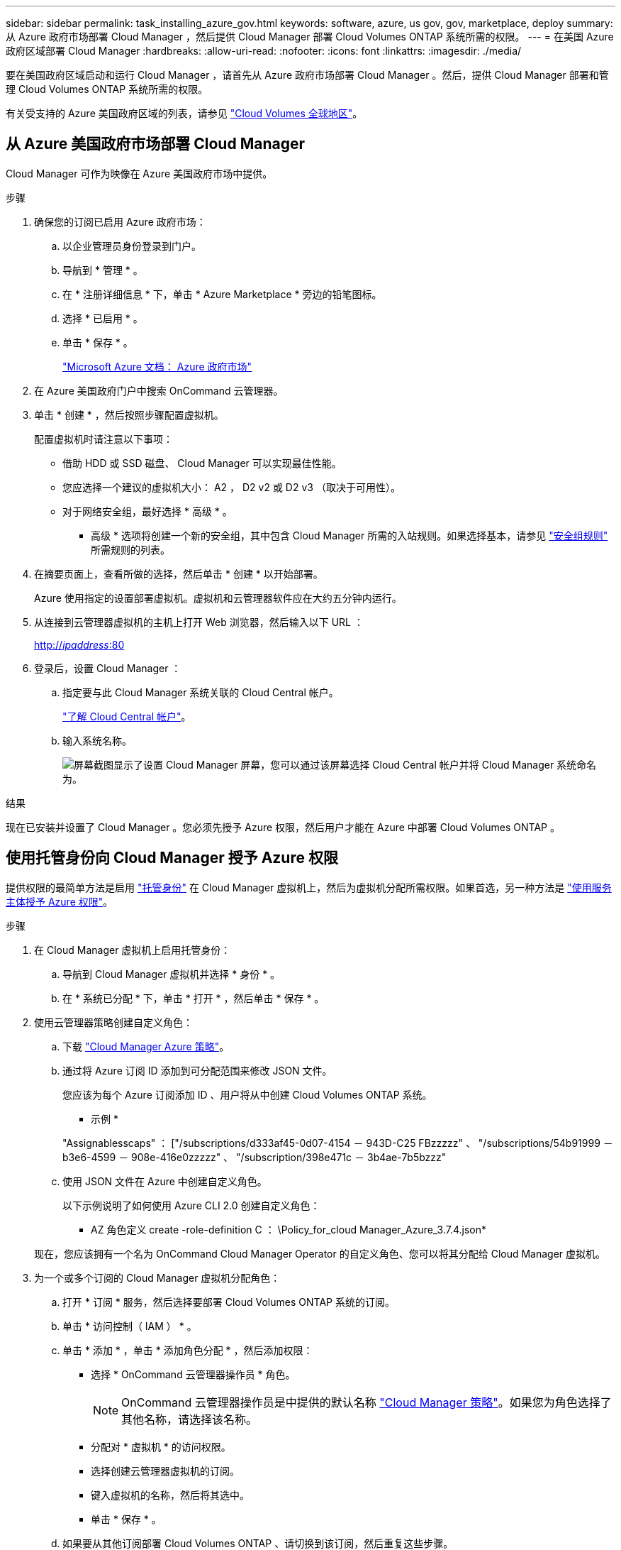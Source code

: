 ---
sidebar: sidebar 
permalink: task_installing_azure_gov.html 
keywords: software, azure, us gov, gov, marketplace, deploy 
summary: 从 Azure 政府市场部署 Cloud Manager ，然后提供 Cloud Manager 部署 Cloud Volumes ONTAP 系统所需的权限。 
---
= 在美国 Azure 政府区域部署 Cloud Manager
:hardbreaks:
:allow-uri-read: 
:nofooter: 
:icons: font
:linkattrs: 
:imagesdir: ./media/


[role="lead"]
要在美国政府区域启动和运行 Cloud Manager ，请首先从 Azure 政府市场部署 Cloud Manager 。然后，提供 Cloud Manager 部署和管理 Cloud Volumes ONTAP 系统所需的权限。

有关受支持的 Azure 美国政府区域的列表，请参见 https://cloud.netapp.com/cloud-volumes-global-regions["Cloud Volumes 全球地区"^]。



== 从 Azure 美国政府市场部署 Cloud Manager

Cloud Manager 可作为映像在 Azure 美国政府市场中提供。

.步骤
. 确保您的订阅已启用 Azure 政府市场：
+
.. 以企业管理员身份登录到门户。
.. 导航到 * 管理 * 。
.. 在 * 注册详细信息 * 下，单击 * Azure Marketplace * 旁边的铅笔图标。
.. 选择 * 已启用 * 。
.. 单击 * 保存 * 。
+
https://docs.microsoft.com/en-us/azure/azure-government/documentation-government-manage-marketplace["Microsoft Azure 文档： Azure 政府市场"^]



. 在 Azure 美国政府门户中搜索 OnCommand 云管理器。
. 单击 * 创建 * ，然后按照步骤配置虚拟机。
+
配置虚拟机时请注意以下事项：

+
** 借助 HDD 或 SSD 磁盘、 Cloud Manager 可以实现最佳性能。
** 您应选择一个建议的虚拟机大小： A2 ， D2 v2 或 D2 v3 （取决于可用性）。
** 对于网络安全组，最好选择 * 高级 * 。
+
* 高级 * 选项将创建一个新的安全组，其中包含 Cloud Manager 所需的入站规则。如果选择基本，请参见 link:reference_security_groups_azure.html["安全组规则"] 所需规则的列表。



. 在摘要页面上，查看所做的选择，然后单击 * 创建 * 以开始部署。
+
Azure 使用指定的设置部署虚拟机。虚拟机和云管理器软件应在大约五分钟内运行。

. 从连接到云管理器虚拟机的主机上打开 Web 浏览器，然后输入以下 URL ：
+
http://_ipaddress_:80[]

. 登录后，设置 Cloud Manager ：
+
.. 指定要与此 Cloud Manager 系统关联的 Cloud Central 帐户。
+
link:concept_cloud_central_accounts.html["了解 Cloud Central 帐户"]。

.. 输入系统名称。
+
image:screenshot_set_up_cloud_manager.gif["屏幕截图显示了设置 Cloud Manager 屏幕，您可以通过该屏幕选择 Cloud Central 帐户并将 Cloud Manager 系统命名为。"]





.结果
现在已安装并设置了 Cloud Manager 。您必须先授予 Azure 权限，然后用户才能在 Azure 中部署 Cloud Volumes ONTAP 。



== 使用托管身份向 Cloud Manager 授予 Azure 权限

提供权限的最简单方法是启用 https://docs.microsoft.com/en-us/azure/active-directory/managed-identities-azure-resources/overview["托管身份"^] 在 Cloud Manager 虚拟机上，然后为虚拟机分配所需权限。如果首选，另一种方法是 link:task_adding_azure_accounts.html["使用服务主体授予 Azure 权限"]。

.步骤
. 在 Cloud Manager 虚拟机上启用托管身份：
+
.. 导航到 Cloud Manager 虚拟机并选择 * 身份 * 。
.. 在 * 系统已分配 * 下，单击 * 打开 * ，然后单击 * 保存 * 。


. 使用云管理器策略创建自定义角色：
+
.. 下载 https://mysupport.netapp.com/cloudontap/iampolicies["Cloud Manager Azure 策略"^]。
.. 通过将 Azure 订阅 ID 添加到可分配范围来修改 JSON 文件。
+
您应该为每个 Azure 订阅添加 ID 、用户将从中创建 Cloud Volumes ONTAP 系统。

+
* 示例 *

+
"Assignablesscaps" ： ["/subscriptions/d333af45-0d07-4154 － 943D-C25 FBzzzzz" 、 "/subscriptions/54b91999 － b3e6-4599 － 908e-416e0zzzzz" 、 "/subscription/398e471c － 3b4ae-7b5bzzz"

.. 使用 JSON 文件在 Azure 中创建自定义角色。
+
以下示例说明了如何使用 Azure CLI 2.0 创建自定义角色：

+
* AZ 角色定义 create -role-definition C ： \Policy_for_cloud Manager_Azure_3.7.4.json*

+
现在，您应该拥有一个名为 OnCommand Cloud Manager Operator 的自定义角色、您可以将其分配给 Cloud Manager 虚拟机。



. 为一个或多个订阅的 Cloud Manager 虚拟机分配角色：
+
.. 打开 * 订阅 * 服务，然后选择要部署 Cloud Volumes ONTAP 系统的订阅。
.. 单击 * 访问控制（ IAM ） * 。
.. 单击 * 添加 * ，单击 * 添加角色分配 * ，然后添加权限：
+
*** 选择 * OnCommand 云管理器操作员 * 角色。
+

NOTE: OnCommand 云管理器操作员是中提供的默认名称 https://mysupport.netapp.com/info/web/ECMP11022837.html["Cloud Manager 策略"]。如果您为角色选择了其他名称，请选择该名称。

*** 分配对 * 虚拟机 * 的访问权限。
*** 选择创建云管理器虚拟机的订阅。
*** 键入虚拟机的名称，然后将其选中。
*** 单击 * 保存 * 。


.. 如果要从其他订阅部署 Cloud Volumes ONTAP 、请切换到该订阅，然后重复这些步骤。




.结果
Cloud Manager 现在拥有在 Azure 中部署和管理 Cloud Volumes ONTAP 所需的权限。
